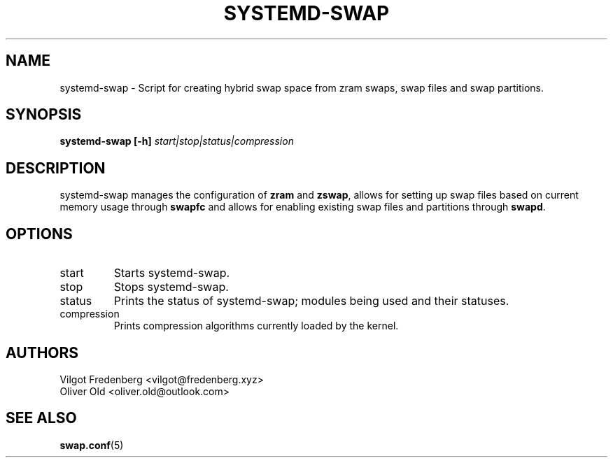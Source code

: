 .TH SYSTEMD-SWAP 8 "NOVEMBER 2020" 4.4 systemd-swap
.\" disable french spacing
.ss 12 0
.SH NAME
systemd-swap \- Script for creating hybrid swap space from zram swaps, swap files and swap partitions.
.SH SYNOPSIS
.B systemd-swap [-h]
.I start|stop|status|compression
.SH DESCRIPTION
systemd-swap manages the configuration of
.B zram
and
.BR zswap ,
allows for setting up swap files based on current memory usage through
.B swapfc
and allows for enabling existing swap files and partitions through
.BR swapd .
.SH OPTIONS
.IP start
Starts systemd-swap.
.IP stop
Stops systemd-swap.
.IP status
Prints the status of systemd-swap; modules being used and their statuses.
.IP compression
Prints compression algorithms currently loaded by the kernel.
.SH AUTHORS
Vilgot Fredenberg <vilgot@fredenberg.xyz>
.br
Oliver Old <oliver.old@outlook.com>
.SH "SEE ALSO"
.BR swap.conf (5)
